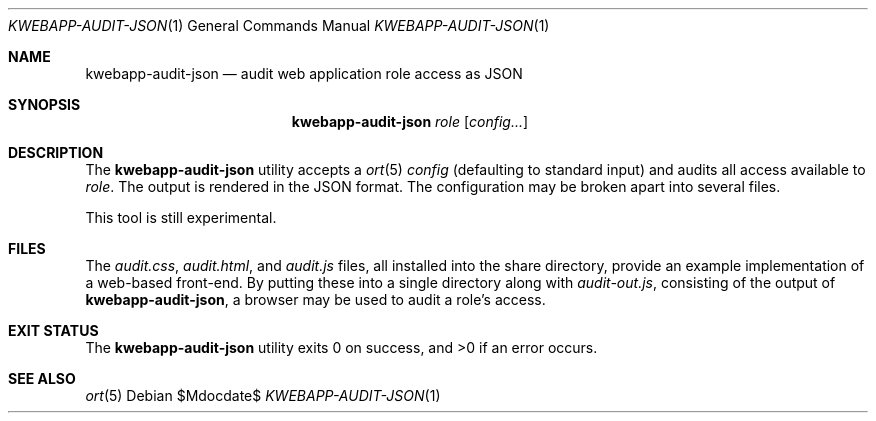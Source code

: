 .\"	$OpenBSD$
.\"
.\" Copyright (c) 2018 Kristaps Dzonsons <kristaps@bsd.lv>
.\"
.\" Permission to use, copy, modify, and distribute this software for any
.\" purpose with or without fee is hereby granted, provided that the above
.\" copyright notice and this permission notice appear in all copies.
.\"
.\" THE SOFTWARE IS PROVIDED "AS IS" AND THE AUTHOR DISCLAIMS ALL WARRANTIES
.\" WITH REGARD TO THIS SOFTWARE INCLUDING ALL IMPLIED WARRANTIES OF
.\" MERCHANTABILITY AND FITNESS. IN NO EVENT SHALL THE AUTHOR BE LIABLE FOR
.\" ANY SPECIAL, DIRECT, INDIRECT, OR CONSEQUENTIAL DAMAGES OR ANY DAMAGES
.\" WHATSOEVER RESULTING FROM LOSS OF USE, DATA OR PROFITS, WHETHER IN AN
.\" ACTION OF CONTRACT, NEGLIGENCE OR OTHER TORTIOUS ACTION, ARISING OUT OF
.\" OR IN CONNECTION WITH THE USE OR PERFORMANCE OF THIS SOFTWARE.
.\"
.Dd $Mdocdate$
.Dt KWEBAPP-AUDIT-JSON 1
.Os
.Sh NAME
.Nm kwebapp-audit-json
.Nd audit web application role access as JSON
.Sh SYNOPSIS
.Nm kwebapp-audit-json
.Ar role
.Op Ar config...
.Sh DESCRIPTION
The
.Nm
utility accepts a
.Xr ort 5
.Ar config
.Pq defaulting to standard input
and audits all access available to
.Ar role .
The output is rendered in the JSON format.
The configuration may be broken apart into several files.
.Pp
This tool is still experimental.
.\" The following requests should be uncommented and used where appropriate.
.\" .Sh CONTEXT
.\" For section 9 functions only.
.\" .Sh RETURN VALUES
.\" For sections 2, 3, and 9 function return values only.
.\" .Sh ENVIRONMENT
.\" For sections 1, 6, 7, and 8 only.
.Sh FILES
The
.Pa audit.css ,
.Pa audit.html ,
and
.Pa audit.js
files, all installed into the share directory, provide an example
implementation of a web-based front-end.
By putting these into a single directory along with
.Pa audit-out.js ,
consisting of the output of
.Nm ,
a browser may be used to audit a role's access.
.Sh EXIT STATUS
.Ex -std
.\" .Sh EXAMPLES
.\" .Sh DIAGNOSTICS
.\" For sections 1, 4, 6, 7, 8, and 9 printf/stderr messages only.
.\" .Sh ERRORS
.\" For sections 2, 3, 4, and 9 errno settings only.
.Sh SEE ALSO
.Xr ort 5
.\" .Sh STANDARDS
.\" .Sh HISTORY
.\" .Sh AUTHORS
.\" .Sh CAVEATS
.\" .Sh BUGS
